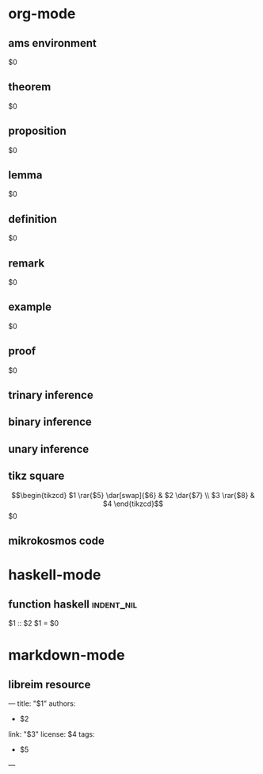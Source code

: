 * org-mode
** ams environment
#+attr_latex: :options [$1]
#+begin_$2
$0
#+end_$2
** theorem
#+attr_latex: :options [$1]
#+begin_theorem 
$0
#+end_theorem
** proposition
#+attr_latex: :options [$1]
#+begin_proposition
$0
#+end_proposition
** lemma
#+attr_latex: :options [$1]
#+BEGIN_lemma
$0
#+END_lemma
** definition
#+attr_latex: :options [$1]
#+begin_definition
$0
#+end_definition
** remark
#+attr_latex: :options [$1]
#+begin_remark
$0
#+end_remark
** example
#+attr_latex: :options [$1]
#+begin_exampleth
$0
#+end_exampleth
** proof
#+begin_proof
$0
#+end_proof
** trinary inference
\begin{prooftree}
\AXC{$$1$}
\AXC{$$2$}
\AXC{$$3$}
\TIC{$$4$}
\end{prooftree}
** binary inference
\begin{prooftree}
\AXC{$$1$}
\AXC{$$2$}
\BIC{$$3$}
\end{prooftree}
** unary inference
\begin{prooftree}
\AXC{$$1$}
\UIC{$$2$}
\end{prooftree}
** tikz square
\[\begin{tikzcd}
$1 \rar{$5} \dar[swap]{$6} & 
$2 \dar{$7} \\
$3 \rar{$8} &
$4
\end{tikzcd}\]
$0
** mikrokosmos code
#+BEGIN_export html
<div class="mikrojs-console">
<script type="text/mikrokosmos">
$0</script>
</div>
#+END_export
* haskell-mode
** function haskell                                             :indent_nil:
$1 :: $2
$1 = $0
* markdown-mode
** libreim resource
---
title: "$1"
authors:
- $2
link: "$3"
license: $4
tags:
- $5
---
